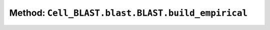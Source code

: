 Method: ``Cell_BLAST.blast.BLAST.build_empirical``
==================================================

.. automethod:: Cell_BLAST.blast.BLAST.build_empirical